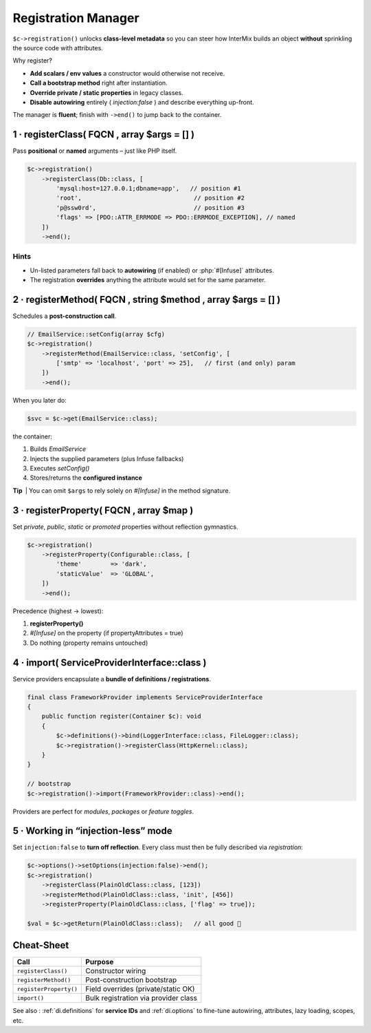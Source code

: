 .. _di.registration:

==========================
Registration Manager
==========================

``$c->registration()`` unlocks **class-level metadata** so you can steer
how InterMix builds an object **without** sprinkling the source code with
attributes.

Why register?

* **Add scalars / env values** a constructor would otherwise not receive.
* **Call a bootstrap method** right after instantiation.
* **Override private / static properties** in legacy classes.
* **Disable autowiring** entirely ( `injection:false` ) and describe everything up-front.

The manager is **fluent**; finish with ``->end()`` to jump back to the container.

------------------------------------------------------------------
1 · registerClass( FQCN , array $args = [] )
------------------------------------------------------------------

Pass **positional** or **named** arguments – just like PHP itself.

.. code-block:: php

   $c->registration()
       ->registerClass(Db::class, [
           'mysql:host=127.0.0.1;dbname=app',   // position #1
           'root',                               // position #2
           'p@ssw0rd',                           // position #3
           'flags' => [PDO::ATTR_ERRMODE => PDO::ERRMODE_EXCEPTION], // named
       ])
       ->end();

Hints
^^^^^

* Un-listed parameters fall back to **autowiring** (if enabled) or
  :php:`#[Infuse]` attributes.
* The registration **overrides** anything the attribute would set for the
  same parameter.

------------------------------------------------------------------
2 · registerMethod( FQCN , string $method , array $args = [] )
------------------------------------------------------------------

Schedules a **post-construction call**.

.. code-block:: php

   // EmailService::setConfig(array $cfg)
   $c->registration()
       ->registerMethod(EmailService::class, 'setConfig', [
           ['smtp' => 'localhost', 'port' => 25],   // first (and only) param
       ])
       ->end();

When you later do:

.. code-block:: php

   $svc = $c->get(EmailService::class);

the container:

1. Builds `EmailService`
2. Injects the supplied parameters (plus Infuse fallbacks)
3. Executes `setConfig()`
4. Stores/returns the **configured instance**

**Tip** | You can omit ``$args`` to rely solely on `#[Infuse]` in the
method signature.

------------------------------------------------------------------
3 · registerProperty( FQCN , array $map )
------------------------------------------------------------------

Set *private*, *public*, *static* or *promoted* properties without reflection
gymnastics.

.. code-block:: php

   $c->registration()
       ->registerProperty(Configurable::class, [
           'theme'        => 'dark',
           'staticValue'  => 'GLOBAL',
       ])
       ->end();

Precedence (highest → lowest):

1. **registerProperty()**
2. `#[Infuse]` on the property (if propertyAttributes = true)
3. Do nothing (property remains untouched)

------------------------------------------------------------------
4 · import( ServiceProviderInterface::class )
------------------------------------------------------------------

Service providers encapsulate a **bundle of definitions / registrations**.

.. code-block:: php

   final class FrameworkProvider implements ServiceProviderInterface
   {
       public function register(Container $c): void
       {
           $c->definitions()->bind(LoggerInterface::class, FileLogger::class);
           $c->registration()->registerClass(HttpKernel::class);
       }
   }

   // bootstrap
   $c->registration()->import(FrameworkProvider::class)->end();

Providers are perfect for *modules*, *packages* or *feature toggles*.

------------------------------------------------------------------
5 · Working in “injection-less” mode
------------------------------------------------------------------

Set ``injection:false`` to **turn off reflection**.
Every class must then be fully described via *registration*:

.. code-block:: php

   $c->options()->setOptions(injection:false)->end();
   $c->registration()
       ->registerClass(PlainOldClass::class, [123])
       ->registerMethod(PlainOldClass::class, 'init', [456])
       ->registerProperty(PlainOldClass::class, ['flag' => true]);

   $val = $c->getReturn(PlainOldClass::class);   // all good 🤝

------------------------------------------------------------------
Cheat-Sheet
------------------------------------------------------------------

+----------------------------+----------------------------------------+
| **Call**                   | **Purpose**                            |
+============================+========================================+
| ``registerClass()``        | Constructor wiring                     |
+----------------------------+----------------------------------------+
| ``registerMethod()``       | Post-construction bootstrap            |
+----------------------------+----------------------------------------+
| ``registerProperty()``     | Field overrides (private/static OK)    |
+----------------------------+----------------------------------------+
| ``import()``               | Bulk registration via provider class   |
+----------------------------+----------------------------------------+

See also : :ref:`di.definitions` for **service IDs** and :ref:`di.options`
to fine-tune autowiring, attributes, lazy loading, scopes, etc.

